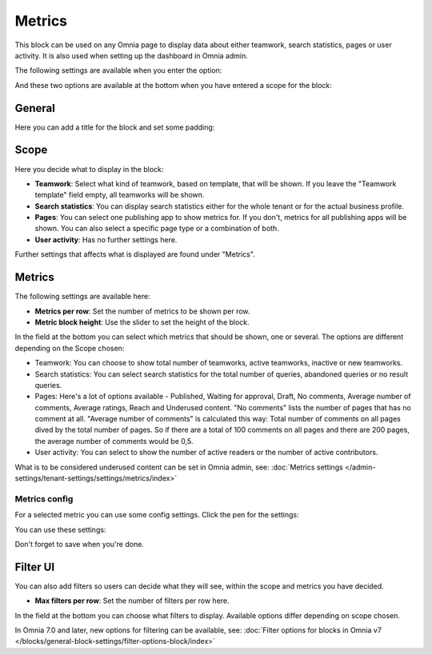 Metrics
===================================

This block can be used on any Omnia page to display data about either teamwork, search statistics, pages or user activity. It is also used when setting up the dashboard in Omnia admin. 

The following settings are available when you enter the option:

.. image:: metrics-block-settings.png

And these two options are available at the bottom when you have entered a scope for the block:

.. image:: metrics-block-settings-more.png

General
********
Here you can add a title for the block and set some padding:

.. image:: metrics-block-settings-general.png

Scope
******
Here you decide what to display in the block:

.. image:: metrics-block-settings-scope.png

+ **Teamwork**: Select what kind of teamwork, based on template, that will be shown. If you leave the "Teamwork template" field empty, all teamworks will be shown. 
+ **Search statistics**: You can display search statistics either for the whole tenant or for the actual business profile.
+ **Pages**: You can select one publishing app to show metrics for. If you don't, metrics for all publishing apps will be shown. You can also select a specific page type or a combination of both.
+ **User activity**: Has no further settings here. 

Further settings that affects what is displayed are found under "Metrics".

Metrics
*********
The following settings are available here:

.. image:: metrics-block-settings-metrics.png

+ **Metrics per row**: Set the number of metrics to be shown per row.
+ **Metric block height**: Use the slider to set the height of the block.

In the field at the bottom you can select which metrics that should be shown, one or several. The options are different depending on the Scope chosen:

+ Teamwork: You can choose to show total number of teamworks, active teamworks, inactive or new teamworks. 
+ Search statistics: You can select search statistics for the total number of queries, abandoned queries or no result queries.
+ Pages: Here's a lot of options available - Published, Waiting for approval, Draft, No comments, Average number of comments, Average ratings, Reach and Underused content. "No comments" lists the number of pages that has no comment at all. "Average number of comments" is calculated this way: Total number of comments on all pages dived by the total number of pages. So if there are a total of 100 comments on all pages and there are 200 pages, the average number of comments would be 0,5.
+ User activity: You can select to show the number of active readers or the number of active contributors.

What is to be considered underused content can be set in Omnia admin, see: :doc:`Metrics settings </admin-settings/tenant-settings/settings/metrics/index>`

Metrics config
-----------------
For a selected metric you can use some config settings. Click the pen for the settings:

.. image:: metrics-config-click.png

You can use these settings:

.. image:: metrics-config-settings.png

Don't forget to save when you're done.

Filter UI
************
You can also add filters so users can decide what they will see, within the scope and metrics you have decided.

.. image:: metrics-block-settings-filter.png

+ **Max filters per row**: Set the number of filters per row here.

In the field at the bottom you can choose what filters to display. Available options differ depending on scope chosen.

In Omnia 7.0 and later, new options for filtering can be available, see: :doc:`Filter options for blocks in Omnia v7 </blocks/general-block-settings/filter-options-block/index>`



